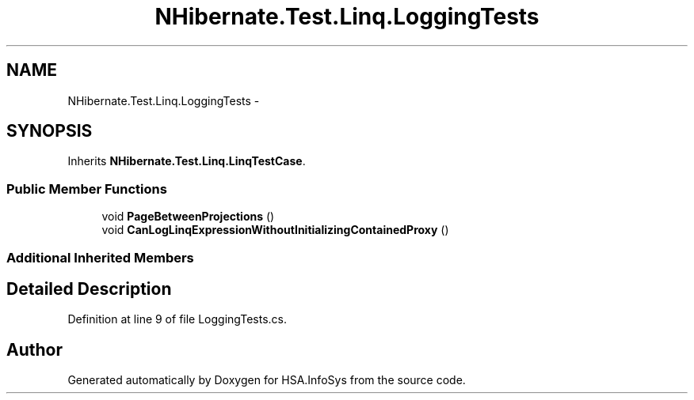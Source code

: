 .TH "NHibernate.Test.Linq.LoggingTests" 3 "Fri Jul 5 2013" "Version 1.0" "HSA.InfoSys" \" -*- nroff -*-
.ad l
.nh
.SH NAME
NHibernate.Test.Linq.LoggingTests \- 
.SH SYNOPSIS
.br
.PP
.PP
Inherits \fBNHibernate\&.Test\&.Linq\&.LinqTestCase\fP\&.
.SS "Public Member Functions"

.in +1c
.ti -1c
.RI "void \fBPageBetweenProjections\fP ()"
.br
.ti -1c
.RI "void \fBCanLogLinqExpressionWithoutInitializingContainedProxy\fP ()"
.br
.in -1c
.SS "Additional Inherited Members"
.SH "Detailed Description"
.PP 
Definition at line 9 of file LoggingTests\&.cs\&.

.SH "Author"
.PP 
Generated automatically by Doxygen for HSA\&.InfoSys from the source code\&.
